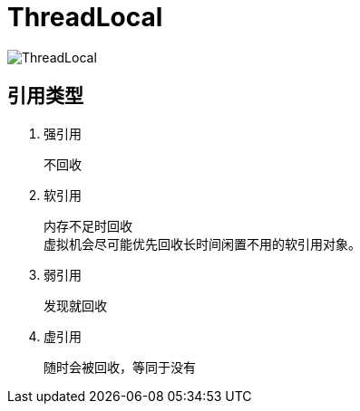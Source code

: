 
= ThreadLocal

image::image/ThreadLocal.png[ThreadLocal]


== 引用类型

. 强引用

    不回收

. 软引用

    内存不足时回收
    虚拟机会尽可能优先回收长时间闲置不用的软引用对象。

. 弱引用

    发现就回收

. 虚引用

    随时会被回收，等同于没有
